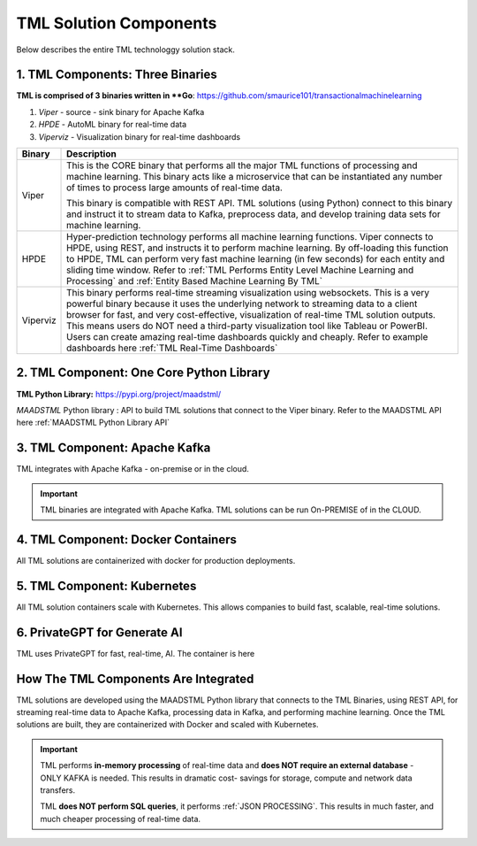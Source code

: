 TML Solution Components
=====

Below describes the entire TML technologgy solution stack.

1. TML Components: Three Binaries
------------

**TML is comprised of 3 binaries written in **Go**: https://github.com/smaurice101/transactionalmachinelearning

1. *Viper* - source - sink binary for Apache Kafka
2. *HPDE* - AutoML binary for real-time data
3. *Viperviz* - Visualization binary for real-time dashboards

.. list-table::

   * - **Binary**
     - **Description**
   * - Viper
     - This is the CORE binary that performs all the major TML functions of processing and machine learning.  This binary acts like a microservice that can be 
       instantiated any number of times to process large amounts of real-time data.

       This binary is compatible with REST API.  TML solutions (using Python) connect to this binary and instruct it to stream data to Kafka, preprocess data, and 
       develop training data sets for machine learning.
   * - HPDE
     - Hyper-prediction technology performs all machine learning functions.  Viper connects to HPDE, using REST, and instructs it to perform machine learning.  By 
       off-loading this function to HPDE, TML can perform very fast machine learning (in few seconds) for each entity and sliding time window.  Refer to :ref:`TML 
       Performs Entity Level Machine Learning and Processing` and :ref:`Entity Based Machine Learning By TML`
   * - Viperviz
     - This binary performs real-time streaming visualization using websockets.  This is a very powerful binary because it uses the underlying network to streaming 
       data to a client browser for fast, and very cost-effective, visualization of real-time TML solution outputs.  This means users do NOT need a third-party 
       visualization tool like Tableau or PowerBI. Users can create amazing real-time dashboards quickly and cheaply.  Refer to example dashboards here :ref:`TML 
       Real-Time Dashboards`

2. TML Component: One Core Python Library
--------------------------

**TML Python Library:** https://pypi.org/project/maadstml/

*MAADSTML* Python library : API to build TML solutions that connect to the Viper binary.  Refer to the MAADSTML API here :ref:`MAADSTML Python Library API`

3. TML Component: Apache Kafka
--------------------------

TML integrates with Apache Kafka - on-premise or in the cloud.

.. important::

   TML binaries are integrated with Apache Kafka.  TML solutions can be run On-PREMISE of in the CLOUD.

4. TML Component: Docker Containers
--------------------------

All TML solutions are containerized with docker for production deployments.

5. TML Component: Kubernetes
--------------------------

All TML solution containers scale with Kubernetes.  This allows companies to build fast, scalable, real-time solutions.

6. PrivateGPT for Generate AI
-----------------------------

TML uses PrivateGPT for fast, real-time, AI.  The container is here 

How The TML Components Are Integrated 
--------------------------

TML solutions are developed using the MAADSTML Python library that connects to the TML Binaries, using REST API, for streaming real-time data to Apache Kafka, processing data in Kafka, and performing machine learning.  Once the TML solutions are built, they are containerized with Docker and scaled with Kubernetes.

.. important::

   TML performs **in-memory processing** of real-time data and **does NOT require an external database** - ONLY KAFKA is needed.  This results in dramatic cost- 
   savings for storage, compute and network data transfers.

   TML **does NOT perform SQL queries**, it performs :ref:`JSON PROCESSING`.  This results in much faster, and much cheaper processing of real-time data.




